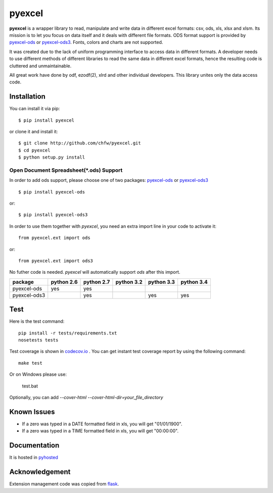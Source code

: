 ========
pyexcel 
========

.. image:: https://api.travis-ci.org/chfw/pyexcel.png
    :target: http://travis-ci.org/chfw/pyexcel

.. image:: https://codecov.io/github/chfw/pyexcel/coverage.png
    :target: https://codecov.io/github/chfw/pyexcel

.. image:: https://readthedocs.org/projects/pyexcel/badge/?version=latest
    :target: https://readthedocs.org/projects/pyexcel/?badge=latest

.. image:: https://pypip.in/d/pyexcel/badge.png
    :target: https://pypi.python.org/pypi/pyexcel

**pyexcel** is a wrapper library to read, manipulate and write data in different excel formats: csv, ods, xls, xlsx and xlsm. Its mission is to let you focus on data itself and it deals with different file formats. ODS format support is provided by `pyexcel-ods <https://github.com/chfw/pyexcel-ods>`_ or `pyexcel-ods3 <https://github.com/chfw/pyexcel-ods3>`_. Fonts, colors and charts are not supported.

It was created due to the lack of uniform programming interface to access data in different formats. A developer needs to use different methods of different libraries to read the same data in different excel formats, hence the resulting code is cluttered and unmaintainable.

All great work have done by odf, ezodf(2), xlrd and other individual developers. This library unites only the data access code.

Installation
============
You can install it via pip::

    $ pip install pyexcel


or clone it and install it::


    $ git clone http://github.com/chfw/pyexcel.git
    $ cd pyexcel
    $ python setup.py install


Open Document Spreadsheet(*.ods) Support
-----------------------------------------

In order to add ods support, please choose one of two packages: `pyexcel-ods <https://github.com/chfw/pyexcel-ods>`_ or `pyexcel-ods3 <https://github.com/chfw/pyexcel-ods3>`_ ::

    $ pip install pyexcel-ods

or::

    $ pip install pyexcel-ods3


In order to use them together with `pyexcel`, you need an extra import line in your code to activate it::

    from pyexcel.ext import ods

or::

    from pyexcel.ext import ods3

No futher code is needed. `pyexcel` will automatically support *ods* after this import.

============ ========== ========== ========== ========== ==========
package      python 2.6 python 2.7 python 3.2 python 3.3 python 3.4
============ ========== ========== ========== ========== ==========
pyexcel-ods  yes	    yes	   	   	   
pyexcel-ods3 		    yes                   yes        yes		   		      		   	 		   
============ ========== ========== ========== ========== ==========

Test 
=====

Here is the test command::

    pip install -r tests/requirements.txt
    nosetests tests


Test coverage is shown in `codecov.io <https://codecov.io/github/chfw/pyexcel>`_ . You can get instant test coverage report by using the following command::

    make test

Or on Windows please use:

    test.bat


Optionally, you can add `--cover-html --cover-html-dir=your_file_directory`

Known Issues
=============

* If a zero was typed in a DATE formatted field in xls, you will get "01/01/1900".
* If a zero was typed in a TIME formatted field in xls, you will get "00:00:00".

Documentation
=============

It is hosted in `pyhosted <https://pythonhosted.org/pyexcel/>`_

Acknowledgement
===============

Extension management code was copied from `flask <https://github.com/mitsuhiko/flask>`_. 
